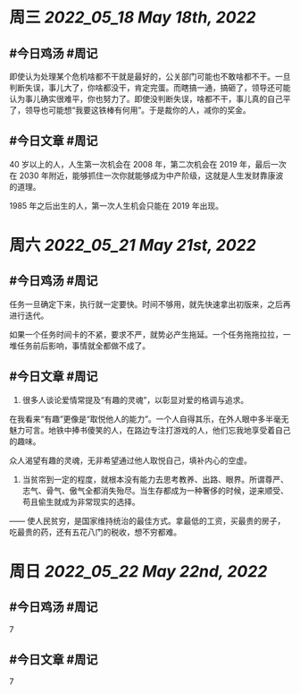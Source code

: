 #+类型: 2205
#+主页: [[归档202205]]

* 周三 [[2022_05_18]] [[May 18th, 2022]]
** #今日鸡汤 #周记

即使认为处理某个危机啥都不干就是最好的，公关部门可能也不敢啥都不干。一旦判断失误，事儿大了，你啥都没干，肯定完蛋。而瞎搞一通，搞砸了，领导还可能认为事儿确实很难平，你也努力了。即使没判断失误，啥都不干，事儿真的自己平了，领导也可能想“我要这铁棒有何用”。于是裁你的人，减你的奖金。

** #今日文章 #周记

40 岁以上的人，人生第一次机会在 2008 年，第二次机会在 2019 年，最后一次在 2030 年附近，能够抓住一次你就能够成为中产阶级，这就是人生发财靠康波的道理。

1985 年之后出生的人，第一次人生机会只能在 2019 年出现。


* 周六 [[2022_05_21]] [[May 21st, 2022]]
** #今日鸡汤 #周记

任务一旦确定下来，执行就一定要快。时间不够用，就先快速拿出初版来，之后再进行迭代。

如果一个任务时间卡的不紧，要求不严，就势必产生拖延。一个任务拖拖拉拉，一堆任务前后影响，事情就全都做不成了。

** #今日文章 #周记

1. 很多人谈论爱情常提及“有趣的灵魂”，以彰显对爱的格调与追求。
在我看来“有趣”更像是“取悦他人的能力”。一个人自得其乐，在外人眼中多半毫无魅力可言。地铁中捧书傻笑的人，在路边专注打游戏的人，他们忘我地享受着自己的趣味。

众人渴望有趣的灵魂，无非希望通过他人取悦自己，填补内心的空虚。

2. 当贫帘到一定的程度，就根本没有能力去思考教养、出路、眼界。所谓尊严、志气、骨气、傲气全都消失殆尽。当生存都成为一种奢侈的时候，逆来顺受、苟且偷生就成为非常现实的选择。

—— 使人民贫穷，是国家维持统治的最佳方式。拿最低的工资，买最贵的房子，吃最贵的药，还有五花八门的税收，想不穷都难。


* 周日 [[2022_05_22]] [[May 22nd, 2022]]
** #今日鸡汤 #周记

7

** #今日文章 #周记

7

